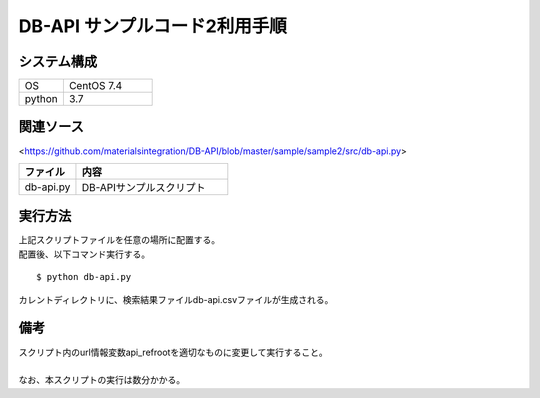 =====================================
DB-API サンプルコード2利用手順
=====================================


システム構成
==================================================


.. csv-table::
    :widths: 10, 20

    OS, CentOS 7.4
    python, 3.7



関連ソース
==================================================

<https://github.com/materialsintegration/DB-API/blob/master/sample/sample2/src/db-api.py>

.. csv-table::
    :header: ファイル, 内容
    :widths: 15, 40

    db-api.py, DB-APIサンプルスクリプト



実行方法
==================================================

| 上記スクリプトファイルを任意の場所に配置する。
| 配置後、以下コマンド実行する。

::

    $ python db-api.py


| カレントディレクトリに、検索結果ファイルdb-api.csvファイルが生成される。



備考
==================================================

| スクリプト内のurl情報変数api_refrootを適切なものに変更して実行すること。
| 
| なお、本スクリプトの実行は数分かかる。

